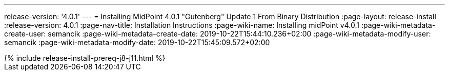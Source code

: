 ---
release-version: '4.0.1'
---
= Installing MidPoint 4.0.1 "Gutenberg" Update 1 From Binary Distribution
:page-layout: release-install
:release-version: 4.0.1
:page-nav-title: Installation Instructions
:page-wiki-name: Installing midPoint v4.0.1
:page-wiki-metadata-create-user: semancik
:page-wiki-metadata-create-date: 2019-10-22T15:44:10.236+02:00
:page-wiki-metadata-modify-user: semancik
:page-wiki-metadata-modify-date: 2019-10-22T15:45:09.572+02:00

++++
{% include release-install-prereq-j8-j11.html %}
++++